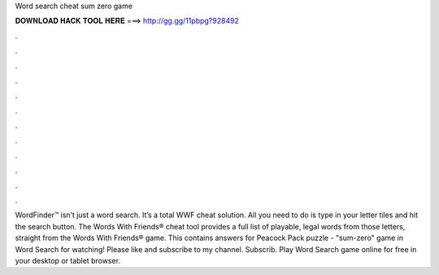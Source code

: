 Word search cheat sum zero game

𝐃𝐎𝐖𝐍𝐋𝐎𝐀𝐃 𝐇𝐀𝐂𝐊 𝐓𝐎𝐎𝐋 𝐇𝐄𝐑𝐄 ===> http://gg.gg/11pbpg?928492

.

.

.

.

.

.

.

.

.

.

.

.

WordFinder™ isn’t just a word search. It’s a total WWF cheat solution. All you need to do is type in your letter tiles and hit the search button. The Words With Friends® cheat tool provides a full list of playable, legal words from those letters, straight from the Words With Friends® game. This contains answers for Peacock Pack puzzle - "sum-zero" game in Word Search  for watching! Please like and subscribe to my channel. Subscrib. Play Word Search game online for free in your desktop or tablet browser.